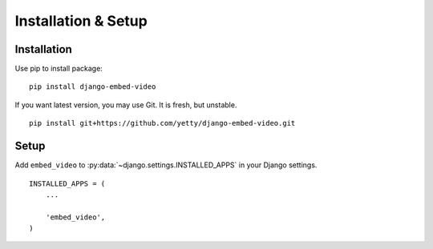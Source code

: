 Installation & Setup
==============================================

Installation
##############################################

Use pip to install package:

::

    pip install django-embed-video


If you want latest version, you may use Git. It is fresh, but unstable.

::

    pip install git+https://github.com/yetty/django-embed-video.git


Setup
##############################################

Add ``embed_video`` to :py:data:`~django.settings.INSTALLED_APPS` in your Django
settings.

::

  INSTALLED_APPS = (
      ...
    
      'embed_video',
  )

